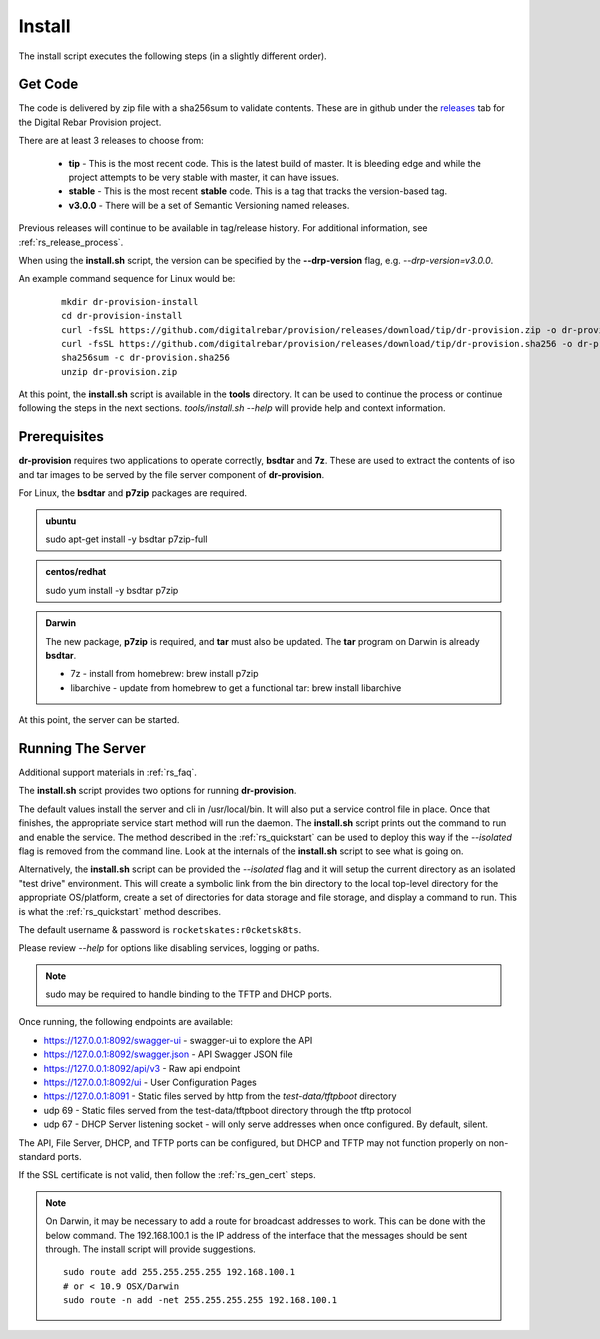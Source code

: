 .. Copyright (c) 2017 RackN Inc.
.. Licensed under the Apache License, Version 2.0 (the "License");
.. Digital Rebar Provision documentation under Digital Rebar master license
.. index::
  pair: Digital Rebar Provision; Install

.. _rs_install:

Install
~~~~~~~

The install script executes the following steps (in a slightly different order).

Get Code
--------

The code is delivered by zip file with a sha256sum to validate contents.  These are in github under the
`releases <https://github.com/digitalrebar/provision/releases>`_ tab for the Digital Rebar Provision project.

There are at least 3 releases to choose from:

  * **tip** - This is the most recent code.  This is the latest build of master.  It is bleeding edge and while the project attempts to be very stable with master, it can have issues.
  * **stable** - This is the most recent **stable** code.  This is a tag that tracks the version-based tag.
  * **v3.0.0** - There will be a set of Semantic Versioning named releases.

Previous releases will continue to be available in tag/release history.  For additional information, see
:ref:`rs_release_process`.

When using the **install.sh** script, the version can be specified by the **--drp-version** flag,
e.g. *--drp-version=v3.0.0*.

An example command sequence for Linux would be:

  ::

    mkdir dr-provision-install
    cd dr-provision-install
    curl -fsSL https://github.com/digitalrebar/provision/releases/download/tip/dr-provision.zip -o dr-provision.zip
    curl -fsSL https://github.com/digitalrebar/provision/releases/download/tip/dr-provision.sha256 -o dr-provision.sha256
    sha256sum -c dr-provision.sha256
    unzip dr-provision.zip

At this point, the **install.sh** script is available in the **tools** directory.  It can be used to continue the process or
continue following the steps in the next sections.  *tools/install.sh --help* will provide help and context information.

Prerequisites
-------------

**dr-provision** requires two applications to operate correctly, **bsdtar** and **7z**.  These are used to extract the contents
of iso and tar images to be served by the file server component of **dr-provision**.

For Linux, the **bsdtar** and **p7zip** packages are required.

.. admonition:: ubuntu

  sudo apt-get install -y bsdtar p7zip-full

.. admonition:: centos/redhat

  sudo yum install -y bsdtar p7zip

.. admonition:: Darwin

  The new package, **p7zip** is required, and **tar** must also be updated.  The **tar** program on Darwin is already **bsdtar**.

  * 7z - install from homebrew: brew install p7zip
  * libarchive - update from homebrew to get a functional tar: brew install libarchive

At this point, the server can be started.

Running The Server
------------------

Additional support materials in :ref:`rs_faq`.

The **install.sh** script provides two options for running **dr-provision**.  

The default values install the server and cli in /usr/local/bin.  It will also put a service control file in place.  Once that finishes,
the appropriate service start method will run the daemon.  The **install.sh** script prints out the command to run
and enable the service.  The method described in the :ref:`rs_quickstart` can be used to deploy this way if the
*--isolated* flag is removed from the command line.  Look at the internals of the **install.sh** script to see what
is going on.

Alternatively, the **install.sh** script can be provided the *--isolated* flag and it will setup the current directory
as an isolated "test drive" environment.  This will create a symbolic link from the bin directory to the local top-level
directory for the appropriate OS/platform, create a set of directories for data storage and file storage, and
display a command to run.  This is what the :ref:`rs_quickstart` method describes.

The default username & password is ``rocketskates:r0cketsk8ts``.

Please review `--help` for options like disabling services, logging or paths.

.. note:: sudo may be required to handle binding to the TFTP and DHCP ports.

Once running, the following endpoints are available:

* https://127.0.0.1:8092/swagger-ui - swagger-ui to explore the API
* https://127.0.0.1:8092/swagger.json - API Swagger JSON file
* https://127.0.0.1:8092/api/v3 - Raw api endpoint
* https://127.0.0.1:8092/ui - User Configuration Pages
* https://127.0.0.1:8091 - Static files served by http from the *test-data/tftpboot* directory
* udp 69 - Static files served from the test-data/tftpboot directory through the tftp protocol
* udp 67 - DHCP Server listening socket - will only serve addresses when once configured.  By default, silent.

The API, File Server, DHCP, and TFTP ports can be configured, but DHCP and TFTP may not function properly on non-standard ports.

If the SSL certificate is not valid, then follow the :ref:`rs_gen_cert` steps.

.. note:: On Darwin, it may be necessary to add a route for broadcast addresses to work.  This can be done with the below command.  The 192.168.100.1 is the IP address of the interface that the messages should be sent through. The install script will provide suggestions.

  ::

    sudo route add 255.255.255.255 192.168.100.1
    # or < 10.9 OSX/Darwin
    sudo route -n add -net 255.255.255.255 192.168.100.1

